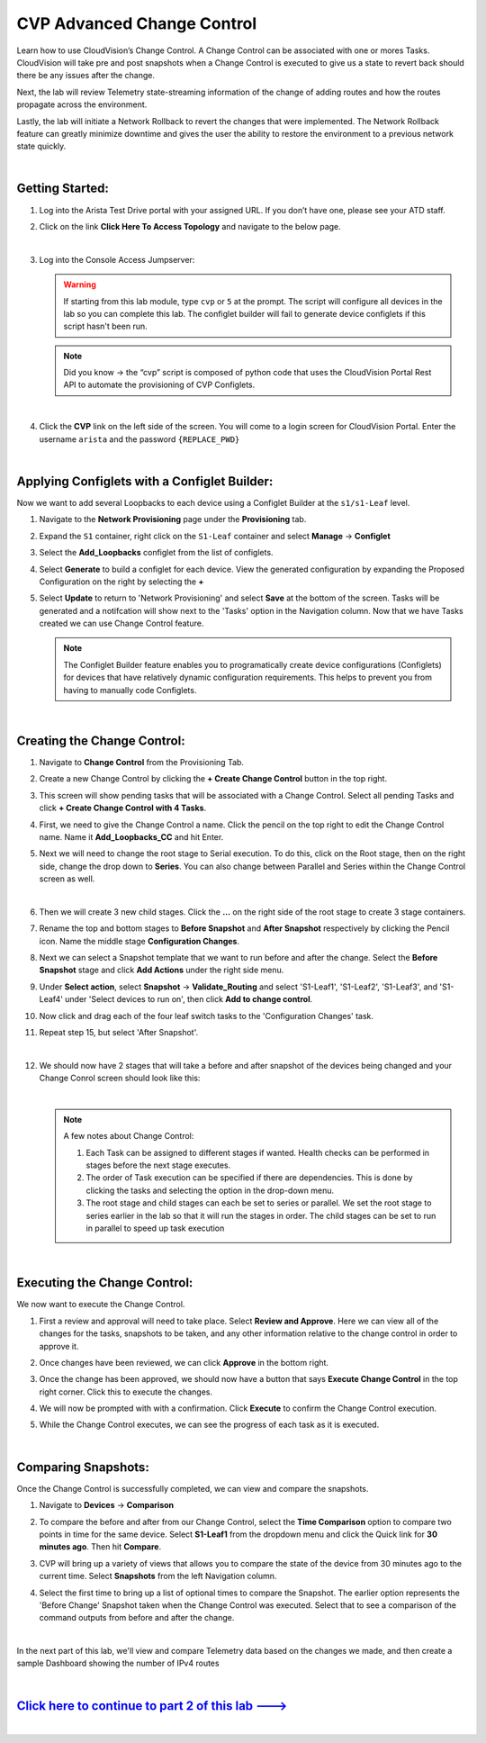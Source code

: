 CVP Advanced Change Control
==========================================

Learn how to use CloudVision’s Change Control. A Change Control can be associated with one or mores Tasks. CloudVision will take pre and post snapshots when a Change Control is executed to give us a state to revert back should there be any issues after the change.

Next, the lab will review Telemetry state-streaming information of the change of adding routes and how the routes propagate across the environment.

Lastly, the lab will initiate a Network Rollback to revert the changes that were implemented. The Network Rollback feature can greatly minimize downtime and gives the user the ability to restore the environment to a previous network state quickly.

|

Getting Started:
****************


#. Log into the Arista Test Drive portal with your assigned URL. If you don’t have one, please see your ATD staff.

   .. thumbnail:: images/cvp_configlet/nested_cvp_overview_1.png
      :align: center
      :title: This your lab access page. You can access your topology from here or copy your unique lab address to use with an ssh client.

#. Click on the link **Click Here To Access Topology** and navigate to the below page. 

   .. thumbnail:: images/cvp_configlet/nested_cvp_landing_1.png
      :align: center
      :title: This is the main landing page for your lab. From here you can browse to CVP, Console Access (in your browser), click the individual icons to SSH to them, and access the Lab Guides. 

   |

#. Log into the Console Access Jumpserver:

   .. warning:: 
      If starting from this lab module, type ``cvp`` or ``5`` at the prompt. The script will configure all devices in the lab so you can complete this lab. The configlet builder will fail to generate device configlets if this script hasn't been run.

   .. note:: 
      Did you know → the “cvp” script is composed of python code that uses the CloudVision Portal Rest API to automate the provisioning of CVP Configlets.

   |

4. Click the **CVP** link on the left side of the screen. You will come to a login screen for CloudVision Portal. Enter the username ``arista`` and the password ``{REPLACE_PWD}``

   |

Applying Configlets with a Configlet Builder:
**************

Now we want to add several Loopbacks to each device using a Configlet Builder at the ``s1/s1-Leaf`` level.

#. Navigate to the **Network Provisioning** page under the **Provisioning** tab.

#. Expand the ``S1`` container, right click on the ``S1-Leaf`` container and select **Manage** -> **Configlet**

#. Select the **Add_Loopbacks** configlet from the list of configlets.

#. Select **Generate** to build a configlet for each device. View the generated configuration by expanding the Proposed Configuration on the right by selecting the **+** 

#. Select **Update** to return to 'Network Provisioning' and select **Save** at the bottom of the screen. Tasks will be generated and a notifcation will show next to the 'Tasks' option in the Navigation column. Now that we have Tasks created we can use Change Control feature.

   .. thumbnail:: images/cvp_cc/cvp_cc_1.gif
      :align: center
      :title: assigning the Add_Loopbacks configlet to the S1-Leaf container

   .. note:: 
      The Configlet Builder feature enables you to programatically create device configurations (Configlets) for devices that have relatively dynamic configuration requirements. This helps to prevent you from having to manually code Configlets. 

   |

Creating the Change Control:
**************

#. Navigate to **Change Control** from the Provisioning Tab.

#. Create a new Change Control by clicking the **+ Create Change Control** button in the top right.

#. This screen will show pending tasks that will be associated with a Change Control. Select all pending Tasks and click **+ Create Change Control with 4 Tasks**.

#. First, we need to give the Change Control a name. Click the pencil on the top right to edit the Change Control name. Name it **Add_Loopbacks_CC** and hit Enter.

#. Next we will need to change the root stage to Serial execution. To do this, click on the Root stage, then on the right side, change the drop down to **Series**. You can also change between Parallel and Series within the Change Control screen as well. 

   .. thumbnail:: images/cvp_cc/cvp_cc_2.gif
      :title: changing our change control root stage to series so they'll run in order

   |

#. Then we will create 3 new child stages. Click the **...** on the right side of the root stage to create 3 stage containers.

#. Rename the top and bottom stages to **Before Snapshot** and **After Snapshot** respectively by clicking the Pencil icon. Name the middle stage **Configuration Changes**.

#. Next we can select a Snapshot template that we want to run before and after the change. Select the **Before Snapshot** stage and click **Add Actions** under the right side menu.

#. Under **Select action**, select **Snapshot** -> **Validate_Routing**  and select 'S1-Leaf1', 'S1-Leaf2', 'S1-Leaf3', and 'S1-Leaf4' under 'Select devices to run on', then click **Add to change control**.

#. Now click and drag each of the four leaf switch tasks to the 'Configuration Changes' task.
   
#. Repeat step 15, but select 'After Snapshot'.

   .. thumbnail:: images/cvp_cc/cvp_cc_3.gif
      :align: center
      :title: This is how our change control looks just before we review, approve and execute it.

   |

#. We should now have 2 stages that will take a before and after snapshot of the devices being changed and your Change Conrol screen should look like this:

   .. thumbnail:: images/cvp_cc/cvp_cc_4.png
      :align: center
      :title: This is how our change control looks just before we review, approve and execute it.

   |
   
   .. note:: A few notes about Change Control:

      #. Each Task can be assigned to different stages if wanted. Health checks can be performed in stages before the next stage executes.
      
      #. The order of Task execution can be specified if there are dependencies. This is done by clicking the tasks and selecting the option in the drop-down menu.
      
      #. The root stage and child stages can each be set to series or parallel. We set the root stage to series earlier in the lab so that it will run the stages in order. The child stages can be set to run in parallel to speed up task execution

   |

Executing the Change Control:
**************

We now want to execute the Change Control.

#. First a review and approval will need to take place. Select **Review and Approve**.  Here we can view all of the changes for the tasks, snapshots to be taken, and any other information relative to the change control in order to approve it.

#. Once changes have been reviewed, we can click **Approve** in the bottom right.

#. Once the change has been approved, we should now have a button that says **Execute Change Control** in the top right corner. Click this to execute the changes.

#. We will now be prompted with with a confirmation. Click **Execute** to confirm the Change Control execution.

#. While the Change Control executes, we can see the progress of each task as it is executed.

   .. thumbnail:: images/cvp_cc/cvp_cc_5.gif
      :align: center
      :title: Comparing our ipv4 routes before and after our change control, then showing our snapshot that was created during our change control

   |

Comparing Snapshots:
**************

Once the Change Control is successfully completed, we can view and compare the snapshots.

#. Navigate to **Devices** -> **Comparison**

#. To compare the before and after from our Change Control, select the **Time Comparison** option to compare two points in time for the same device. Select **S1-Leaf1** from the dropdown menu and click the Quick link for **30 minutes ago**.   Then hit **Compare**.

#. CVP will bring up a variety of views that allows you to compare the state of the device from 30 minutes ago to the current time.  Select **Snapshots** from the left Navigation column.

#. Select the first time to bring up a list of optional times to compare the Snapshot. The earlier option represents the 'Before Change' Snapshot taken when the Change Control was executed. Select that to see a comparison of the command outputs from before and after the change.

   .. thumbnail:: images/cvp_cc/cvp_cc_6.gif
      :align: center
      :title: Comparing our ipv4 routes before and after our change control, then showing our snapshot that was created during our change control

   |

In the next part of this lab, we'll view and compare Telemetry data based on the changes we made, and then create a sample Dashboard showing the number of IPv4 routes

|

`Click here to continue to part 2 of this lab ---> <cvp_cc_2.html>`_
**************************************************************************

|


